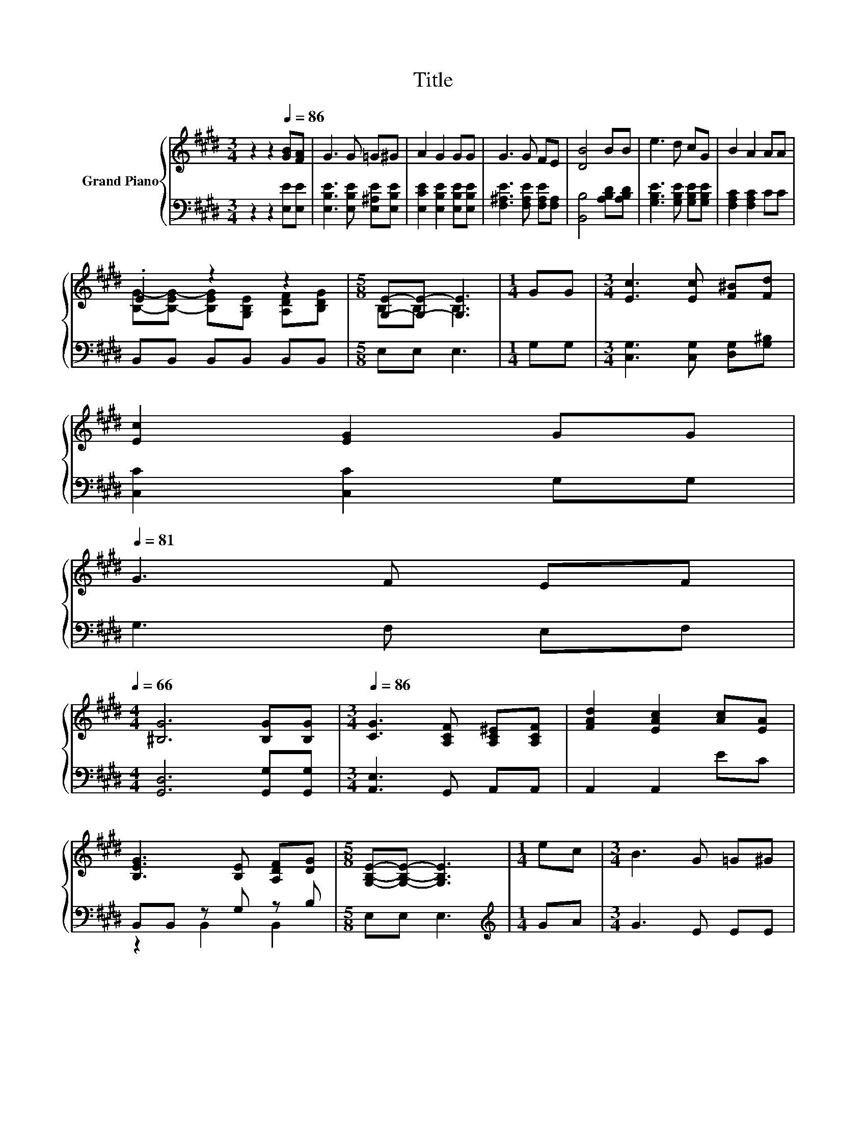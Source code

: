 X:1
T:Title
%%score { ( 1 3 ) | ( 2 4 ) }
L:1/8
M:3/4
K:E
V:1 treble nm="Grand Piano"
V:3 treble 
V:2 bass 
V:4 bass 
V:1
 z2 z2[Q:1/4=86] [GB][FA] | G3 G =G^G | A2 G2 GG | G3 G FE | [DB]4 BB | e3 d cG | B2 A2 AA | %7
 .E2 z2 z2 |[M:5/8] [G,E]-[G,E]- [G,E]3 |[M:1/4] GG |[M:3/4] [Ec]3 [Ec] [F^B][Fd] | %11
 [Ec]2 [EG]2 GG[Q:1/4=85][Q:1/4=83][Q:1/4=82][Q:1/4=81] | %12
 G3 F EF[Q:1/4=80][Q:1/4=78][Q:1/4=77][Q:1/4=76][Q:1/4=75][Q:1/4=73][Q:1/4=72][Q:1/4=71][Q:1/4=70][Q:1/4=68][Q:1/4=67][Q:1/4=66] | %13
[M:4/4] [^B,G]6 [B,G][B,G] |[M:3/4][Q:1/4=86] [CG]3 [A,CF] [A,C^E][A,CF] | [FAd]2 [EAc]2 [Ac][EA] | %16
 [B,EG]3 [B,E] [A,DF][DG] |[M:5/8] [G,B,E]-[G,B,E]- [G,B,E]3 |[M:1/4] ec |[M:3/4] B3 G =G^G | %20
 c2 B2 EC | B,3 G, =G,^G, | C2 B,2[K:treble] e2 | B6- | B4 z2 | G6- | G4 z2 | [DF]3 [EG] [FA][Ac] | %28
 [GB]4 [EG]2 | [DF]3 [EG]/[EG]/ [FA][Ac] | [GB]4 [GB]2 | ed cB AG |[M:7/8] G2 F3 [Dc]2 | %33
[M:3/4] [Ec][EB] [CEA][B,EG] [A,EF][B,EG] | [A,DF]6 |[M:2/4] [G,E]4 |] %36
V:2
 z2 z2 [E,E][E,E] | [E,B,E]3 [E,B,E] [E,^A,E][E,B,E] | [E,CE]2 [E,B,E]2 [E,B,E][E,B,E] | %3
 [F,^A,E]3 [F,A,E] [F,A,E][F,A,] | [B,,B,]4 [A,B,D][A,B,D] | [G,B,E]3 [G,B,E] [G,B,E][G,B,E] | %6
 [F,A,C]2 [F,A,C]2 CC | B,,B,, B,,B,, B,,B,, |[M:5/8] E,E, E,3 |[M:1/4] G,G, | %10
[M:3/4] [C,G,]3 [C,G,] [D,G,][G,^B,] | [C,C]2 [C,C]2 G,G, | G,3 F, E,F, | %13
[M:4/4] [G,,D,]6 [G,,G,][G,,G,] |[M:3/4] [A,,E,]3 G,, A,,A,, | A,,2 A,,2 EC | B,,B,, z G, z B, | %17
[M:5/8] E,E, E,3 |[M:1/4][K:treble] GA |[M:3/4] G3 E EE | A2 G2[K:bass] E,A, | G,3 E, E,E, | %22
 A,2 G,2 z2 | z2 z2 [E,E]2 | [E,E]4 z2 | z2 z2 [C,G,]2 | [C,G,]4 [C,G,]2 | %27
 [B,,B,]3 [B,,B,] [B,,B,][B,,B,] | [E,B,]4 [E,B,]2 | [B,,B,]3 [B,,B,]/[B,,B,]/ [B,,B,][B,,B,] | %30
 [E,B,]4 [E,B,]2 | [G,B,E]4 [G,B,E][G,B,E] |[M:7/8] [A,CE]2 [A,CE]3 [B,,A,]2 | %33
[M:3/4] [B,,G,][B,,G,] B,,B,, B,,B,, | B,,6 |[M:2/4] E,4 |] %36
V:3
 x6 | x6 | x6 | x6 | x6 | x6 | x6 | [B,G]-[B,-EG-] [B,EG][G,B,E] [A,DF][B,DG] |[M:5/8] B,B, B,3 | %9
[M:1/4] x2 |[M:3/4] x6 | x6 | x6 |[M:4/4] x8 |[M:3/4] x6 | x6 | x6 |[M:5/8] x5 |[M:1/4] x2 | %19
[M:3/4] x6 | x6 | x6 | x4[K:treble] x2 | z2 z2 G2 | G4 c2 | z2 z2 E2 | E4 E2 | x6 | x6 | x6 | x6 | %31
 x6 |[M:7/8] x7 |[M:3/4] x6 | x6 |[M:2/4] x4 |] %36
V:4
 x6 | x6 | x6 | x6 | x6 | x6 | x6 | x6 |[M:5/8] x5 |[M:1/4] x2 |[M:3/4] x6 | x6 | x6 |[M:4/4] x8 | %14
[M:3/4] x6 | x6 | z2 B,,2 B,,2 |[M:5/8] x5 |[M:1/4][K:treble] x2 |[M:3/4] x6 | x4[K:bass] x2 | x6 | %22
 x6 | x6 | x6 | x6 | x6 | x6 | x6 | x6 | x6 | x6 |[M:7/8] x7 |[M:3/4] x6 | x6 |[M:2/4] x4 |] %36

